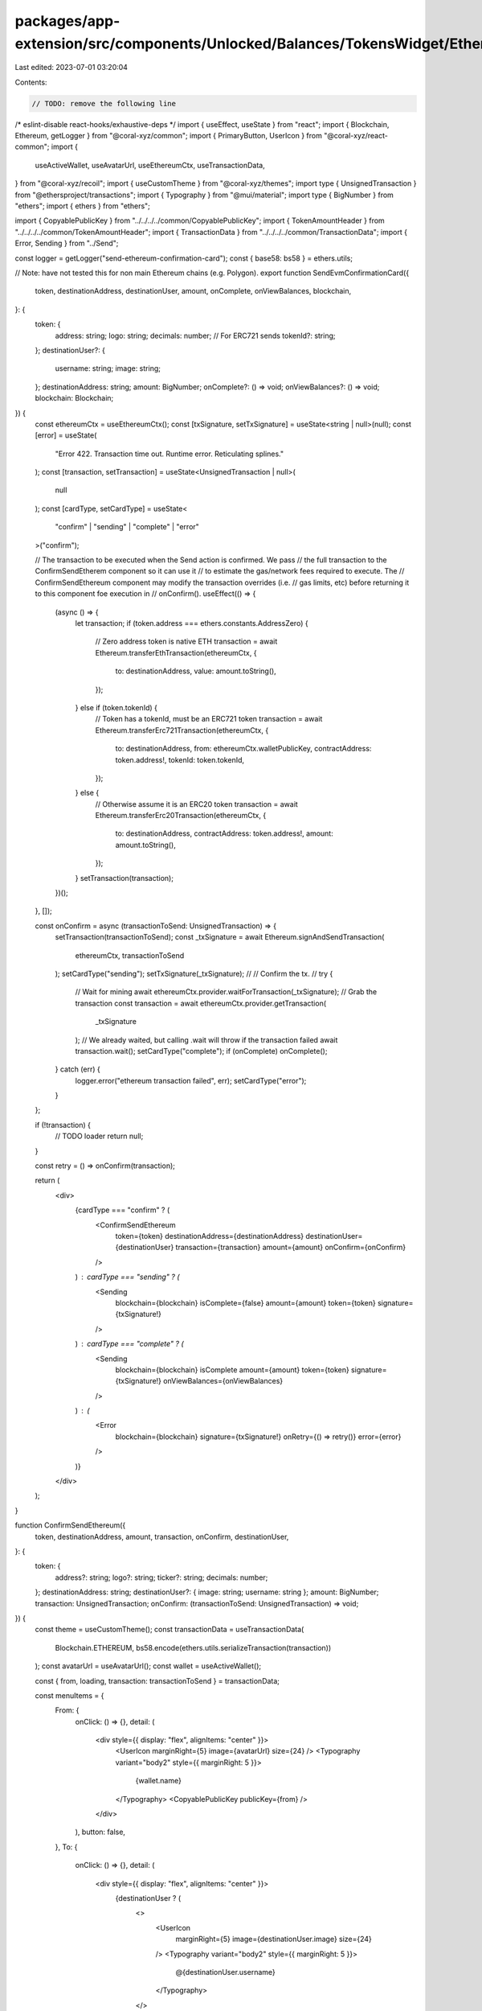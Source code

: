 packages/app-extension/src/components/Unlocked/Balances/TokensWidget/Ethereum/index.tsx
=======================================================================================

Last edited: 2023-07-01 03:20:04

Contents:

.. code-block:: tsx

    // TODO: remove the following line
/* eslint-disable react-hooks/exhaustive-deps */
import { useEffect, useState } from "react";
import { Blockchain, Ethereum, getLogger } from "@coral-xyz/common";
import { PrimaryButton, UserIcon } from "@coral-xyz/react-common";
import {
  useActiveWallet,
  useAvatarUrl,
  useEthereumCtx,
  useTransactionData,
} from "@coral-xyz/recoil";
import { useCustomTheme } from "@coral-xyz/themes";
import type { UnsignedTransaction } from "@ethersproject/transactions";
import { Typography } from "@mui/material";
import type { BigNumber } from "ethers";
import { ethers } from "ethers";

import { CopyablePublicKey } from "../../../../common/CopyablePublicKey";
import { TokenAmountHeader } from "../../../../common/TokenAmountHeader";
import { TransactionData } from "../../../../common/TransactionData";
import { Error, Sending } from "../Send";

const logger = getLogger("send-ethereum-confirmation-card");
const { base58: bs58 } = ethers.utils;

// Note: have not tested this for non main Ethereum chains (e.g. Polygon).
export function SendEvmConfirmationCard({
  token,
  destinationAddress,
  destinationUser,
  amount,
  onComplete,
  onViewBalances,
  blockchain,
}: {
  token: {
    address: string;
    logo: string;
    decimals: number;
    // For ERC721 sends
    tokenId?: string;
  };
  destinationUser?: {
    username: string;
    image: string;
  };
  destinationAddress: string;
  amount: BigNumber;
  onComplete?: () => void;
  onViewBalances?: () => void;
  blockchain: Blockchain;
}) {
  const ethereumCtx = useEthereumCtx();
  const [txSignature, setTxSignature] = useState<string | null>(null);
  const [error] = useState(
    "Error 422. Transaction time out. Runtime error. Reticulating splines."
  );
  const [transaction, setTransaction] = useState<UnsignedTransaction | null>(
    null
  );
  const [cardType, setCardType] = useState<
    "confirm" | "sending" | "complete" | "error"
  >("confirm");

  // The transaction to be executed when the Send action is confirmed. We pass
  // the full transaction to the ConfirmSendEtherem component so it can use it
  // to estimate the gas/network fees required to execute. The
  // ConfirmSendEthereum component may modify the transaction overrides (i.e.
  // gas limits, etc) before returning it to this component foe execution in
  // onConfirm().
  useEffect(() => {
    (async () => {
      let transaction;
      if (token.address === ethers.constants.AddressZero) {
        // Zero address token is native ETH
        transaction = await Ethereum.transferEthTransaction(ethereumCtx, {
          to: destinationAddress,
          value: amount.toString(),
        });
      } else if (token.tokenId) {
        // Token has a tokenId, must be an ERC721 token
        transaction = await Ethereum.transferErc721Transaction(ethereumCtx, {
          to: destinationAddress,
          from: ethereumCtx.walletPublicKey,
          contractAddress: token.address!,
          tokenId: token.tokenId,
        });
      } else {
        // Otherwise assume it is an ERC20 token
        transaction = await Ethereum.transferErc20Transaction(ethereumCtx, {
          to: destinationAddress,
          contractAddress: token.address!,
          amount: amount.toString(),
        });
      }
      setTransaction(transaction);
    })();
  }, []);

  const onConfirm = async (transactionToSend: UnsignedTransaction) => {
    setTransaction(transactionToSend);
    const _txSignature = await Ethereum.signAndSendTransaction(
      ethereumCtx,
      transactionToSend
    );
    setCardType("sending");
    setTxSignature(_txSignature);
    //
    // Confirm the tx.
    //
    try {
      // Wait for mining
      await ethereumCtx.provider.waitForTransaction(_txSignature);
      // Grab the transaction
      const transaction = await ethereumCtx.provider.getTransaction(
        _txSignature
      );
      // We already waited, but calling .wait will throw if the transaction failed
      await transaction.wait();
      setCardType("complete");
      if (onComplete) onComplete();
    } catch (err) {
      logger.error("ethereum transaction failed", err);
      setCardType("error");
    }
  };

  if (!transaction) {
    // TODO loader
    return null;
  }

  const retry = () => onConfirm(transaction);

  return (
    <div>
      {cardType === "confirm" ? (
        <ConfirmSendEthereum
          token={token}
          destinationAddress={destinationAddress}
          destinationUser={destinationUser}
          transaction={transaction}
          amount={amount}
          onConfirm={onConfirm}
        />
      ) : cardType === "sending" ? (
        <Sending
          blockchain={blockchain}
          isComplete={false}
          amount={amount}
          token={token}
          signature={txSignature!}
        />
      ) : cardType === "complete" ? (
        <Sending
          blockchain={blockchain}
          isComplete
          amount={amount}
          token={token}
          signature={txSignature!}
          onViewBalances={onViewBalances}
        />
      ) : (
        <Error
          blockchain={blockchain}
          signature={txSignature!}
          onRetry={() => retry()}
          error={error}
        />
      )}
    </div>
  );
}

function ConfirmSendEthereum({
  token,
  destinationAddress,
  amount,
  transaction,
  onConfirm,
  destinationUser,
}: {
  token: {
    address?: string;
    logo?: string;
    ticker?: string;
    decimals: number;
  };
  destinationAddress: string;
  destinationUser?: { image: string; username: string };
  amount: BigNumber;
  transaction: UnsignedTransaction;
  onConfirm: (transactionToSend: UnsignedTransaction) => void;
}) {
  const theme = useCustomTheme();
  const transactionData = useTransactionData(
    Blockchain.ETHEREUM,
    bs58.encode(ethers.utils.serializeTransaction(transaction))
  );
  const avatarUrl = useAvatarUrl();
  const wallet = useActiveWallet();

  const { from, loading, transaction: transactionToSend } = transactionData;

  const menuItems = {
    From: {
      onClick: () => {},
      detail: (
        <div style={{ display: "flex", alignItems: "center" }}>
          <UserIcon marginRight={5} image={avatarUrl} size={24} />
          <Typography variant="body2" style={{ marginRight: 5 }}>
            {wallet.name}
          </Typography>
          <CopyablePublicKey publicKey={from} />
        </div>
      ),
      button: false,
    },
    To: {
      onClick: () => {},
      detail: (
        <div style={{ display: "flex", alignItems: "center" }}>
          {destinationUser ? (
            <>
              <UserIcon
                marginRight={5}
                image={destinationUser.image}
                size={24}
              />
              <Typography variant="body2" style={{ marginRight: 5 }}>
                @{destinationUser.username}
              </Typography>
            </>
          ) : null}
          <CopyablePublicKey publicKey={destinationAddress} />
        </div>
      ),
      button: false,
    },
  };

  return (
    <div
      style={{
        padding: "16px",
        display: "flex",
        justifyContent: "space-between",
        flexDirection: "column",
        paddingBottom: "24px",
      }}
    >
      <div>
        <Typography
          style={{
            color: theme.custom.colors.fontColor,
            fontWeight: 500,
            fontSize: "18px",
            lineHeight: "24px",
            textAlign: "center",
          }}
        >
          Review Send
        </Typography>
        <TokenAmountHeader
          style={{
            marginTop: "40px",
            marginBottom: "40px",
          }}
          amount={amount}
          token={token}
        />
        <TransactionData
          transactionData={transactionData}
          menuItems={menuItems}
        />
      </div>
      <PrimaryButton
        disabled={loading}
        style={{ marginTop: "16px" }}
        onClick={() =>
          onConfirm(
            ethers.utils.parseTransaction(bs58.decode(transactionToSend))
          )
        }
        label="Send"
        type="submit"
        data-testid="Send"
      />
    </div>
  );
}


